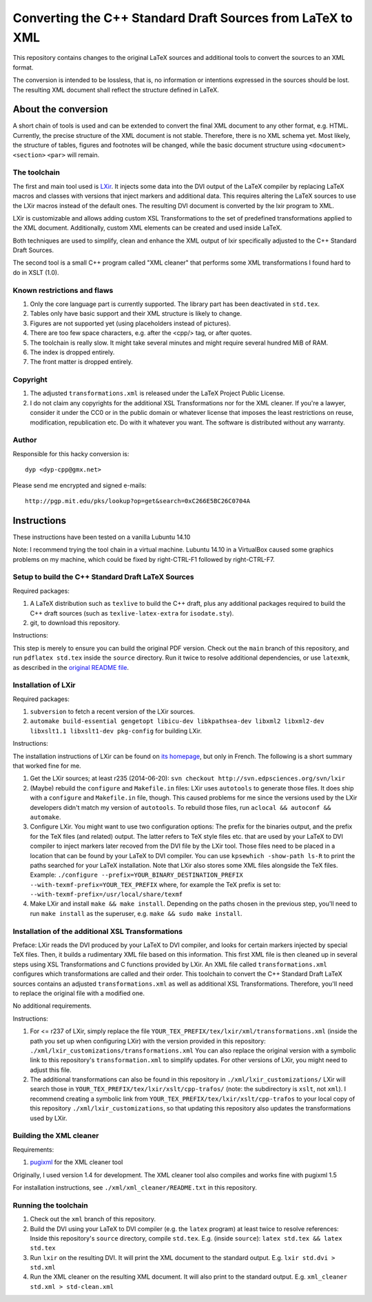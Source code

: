 ===========================================================
Converting the C++ Standard Draft Sources from LaTeX to XML
===========================================================

This repository contains changes to the original LaTeX sources
and additional tools to convert the sources to an XML format.

The conversion is intended to be lossless, that is, no information
or intentions expressed in the sources should be lost.
The resulting XML document shall reflect the structure defined in
LaTeX.

--------------------
About the conversion
--------------------

A short chain of tools is used and can be extended to convert the
final XML document to any other format, e.g. HTML.
Currently, the precise structure of the XML document is not stable.
Therefore, there is no XML schema yet.
Most likely, the structure of tables, figures and footnotes will be
changed, while the basic document structure using
``<document>``
``<section>``
``<par>``
will remain.

The toolchain
=============

The first and main tool used is `LXir <http://www.lxir-latex.org>`_.
It injects some data into the DVI output of the LaTeX compiler
by replacing LaTeX macros and classes with versions that inject
markers and additional data.
This requires altering the LaTeX sources to use the LXir macros
instead of the default ones.
The resulting DVI document is converted by the lxir program to XML.

LXir is customizable and allows adding custom XSL Transformations
to the set of predefined transformations applied to the XML
document.
Additionally, custom XML elements can be created and used inside
LaTeX.

Both techniques are used to simplify, clean and enhance the XML
output of lxir specifically adjusted to the C++ Standard Draft
Sources.

The second tool is a small C++ program called "XML cleaner"
that performs some XML transformations I found hard to do in
XSLT (1.0).

Known restrictions and flaws
============================

#. Only the core language part is currently supported.
   The library part has been deactivated in ``std.tex``.
#. Tables only have basic support and their XML structure is likely
   to change.
#. Figures are not supported yet (using placeholders instead of
   pictures).
#. There are too few space characters, e.g. after the <cpp/> tag,
   or after quotes.
#. The toolchain is really slow. It might take several minutes
   and might require several hundred MiB of RAM.
#. The index is dropped entirely.
#. The front matter is dropped entirely.

Copyright
=========

#. The adjusted ``transformations.xml`` is released under
   the LaTeX Project Public License.

#. I do not claim any copyrights for the additional
   XSL Transformations nor for the XML cleaner.
   If you're a lawyer, consider it under the CC0 or in the public
   domain or whatever license that imposes the least
   restrictions on reuse, modification, republication etc.
   Do with it whatever you want.
   The software is distributed without any warranty.

Author
======

Responsible for this hacky conversion is::

   dyp <dyp-cpp@gmx.net>

Please send me encrypted and signed e-mails::

   http://pgp.mit.edu/pks/lookup?op=get&search=0xC266E5BC26C0704A

------------
Instructions
------------

These instructions have been tested on a vanilla Lubuntu 14.10

Note: I recommend trying the tool chain in a virtual machine.
Lubuntu 14.10 in a VirtualBox caused some graphics problems on my machine,
which could be fixed by right-CTRL-F1 followed by right-CTRL-F7.


Setup to build the C++ Standard Draft LaTeX Sources
=========================================

Required packages:

#. A LaTeX distribution such as ``texlive`` to build the C++ draft,
   plus any additional packages required to build the C++ draft sources
   (such as ``texlive-latex-extra`` for ``isodate.sty``).
#. git, to download this repository.

Instructions:

This step is merely to ensure you can build the original PDF version.
Check out the ``main`` branch of this repository,
and run ``pdflatex std.tex`` inside the ``source`` directory.
Run it twice to resolve additional dependencies, or use ``latexmk``,
as described in the `original README file <README_orig.rst>`_.


Installation of LXir
====================

Required packages:

#. ``subversion`` to fetch a recent version of the LXir sources.
#. ``automake build-essential gengetopt libicu-dev libkpathsea-dev libxml2 libxml2-dev libxslt1.1 libxslt1-dev pkg-config``
   for building LXir.

Instructions:

The installation instructions of LXir can be found on `its homepage <http://www.lxir-latex.org>`_,
but only in French.
The following is a short summary that worked fine for me.

#. Get the LXir sources; at least r235 (2014-06-20): ``svn checkout http://svn.edpsciences.org/svn/lxir``
#. (Maybe) rebuild the ``configure`` and ``Makefile.in`` files:
   LXir uses ``autotools`` to generate those files.
   It does ship with a ``configure`` and ``Makefile.in`` file, though.
   This caused problems for me since the versions used by the LXir developers
   didn't match my version of ``autotools``.
   To rebuild those files, run ``aclocal && autoconf && automake``.
#. Configure LXir.
   You might want to use two configuration options:
   The prefix for the binaries output,
   and the prefix for the TeX files (and related) output.
   The latter refers to TeX style files etc.
   that are used by your LaTeX to DVI compiler
   to inject markers later recoved from the DVI file by the LXir tool.
   Those files need to be placed in a location that can be found
   by your LaTeX to DVI compiler.
   You can use ``kpsewhich -show-path ls-R`` to print the paths searched
   for your LaTeX installation.
   Note that LXir also stores some XML files alongside the TeX files.
   Example:
   ``./configure --prefix=YOUR_BINARY_DESTINATION_PREFIX --with-texmf-prefix=YOUR_TEX_PREFIX``
   where, for example the TeX prefix is set to:
   ``--with-texmf-prefix=/usr/local/share/texmf``
#. Make LXir and install ``make && make install``.
   Depending on the paths chosen in the previous step,
   you'll need to run ``make install`` as the superuser,
   e.g. ``make && sudo make install``.


Installation of the additional XSL Transformations
==================================================

Preface:
LXir reads the DVI produced by your LaTeX to DVI compiler,
and looks for certain markers injected by special TeX files.
Then, it builds a rudimentary XML file based on this information.
This first XML file is then cleaned up in several steps using XSL
Transformations and C functions provided by LXir.
An XML file called ``transformations.xml`` configures which transformations
are called and their order.
This toolchain to convert the C++ Standard Draft LaTeX sources
contains an adjusted ``transformations.xml`` as well as additional XSL
Transformations.
Therefore, you'll need to replace the original file with a modified one.

No additional requirements.

Instructions:

#. For <= r237 of LXir, simply replace the file
   ``YOUR_TEX_PREFIX/tex/lxir/xml/transformations.xml``
   (inside the path you set up when configuring LXir)
   with the version provided in this repository:
   ``./xml/lxir_customizations/transformations.xml``
   You can also replace the original version with a symbolic link
   to this repository's ``transformation.xml`` to simplify updates.
   For other versions of LXir, you might need to adjust this file.
#. The additional transformations can also be found in this repository in
   ``./xml/lxir_customizations/``
   LXir will search those in
   ``YOUR_TEX_PREFIX/tex/lxir/xslt/cpp-trafos/``
   (note: the subdirectory is ``xslt``, not ``xml``).
   I recommend creating a symbolic link
   from ``YOUR_TEX_PREFIX/tex/lxir/xslt/cpp-trafos``
   to your local copy of this repository ``./xml/lxir_customizations``,
   so that updating this repository also updates the transformations used by LXir.


Building the XML cleaner
========================

Requirements:

#. `pugixml <http://pugixml.org/downloads/>`_ for the XML cleaner tool

Originally, I used version 1.4 for development.
The XML cleaner tool also compiles and works fine with pugixml 1.5

For installation instructions,
see ``./xml/xml_cleaner/README.txt`` in this repository.


Running the toolchain
=====================

#. Check out the ``xml`` branch of this repository.
#. Build the DVI using your LaTeX to DVI compiler (e.g. the ``latex`` program)
   at least twice to resolve references:
   Inside this repository's ``source`` directory, compile ``std.tex``.
   E.g. (inside ``source``): ``latex std.tex && latex std.tex``
#. Run ``lxir`` on the resulting DVI. It will print the XML document to the
   standard output. E.g. ``lxir std.dvi > std.xml``
#. Run the XML cleaner on the resulting XML document. It will also print to
   the standard output. E.g. ``xml_cleaner std.xml > std-clean.xml``
